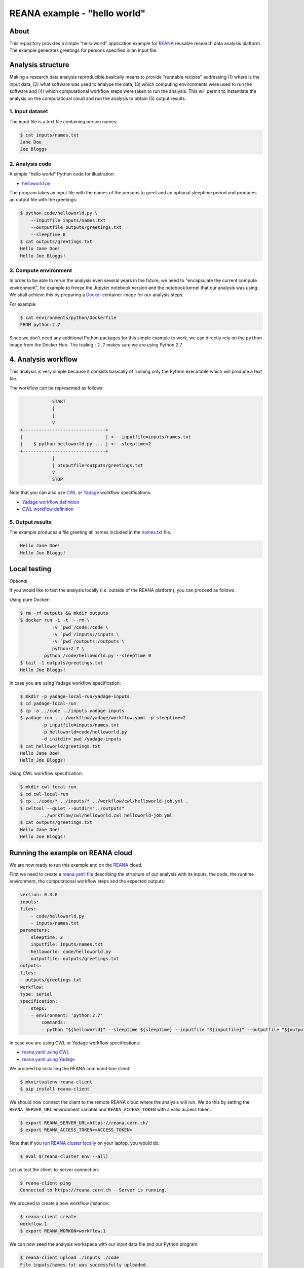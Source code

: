 ===============================
 REANA example - "hello world"
===============================

.. image:: https://img.shields.io/travis/reanahub/reana-demo-helloworld.svg
   :target: https://travis-ci.org/reanahub/reana-demo-helloworld

.. image:: https://badges.gitter.im/Join%20Chat.svg
   :target: https://gitter.im/reanahub/reana?utm_source=badge&utm_medium=badge&utm_campaign=pr-badge

.. image:: https://img.shields.io/github/license/reanahub/reana-demo-helloworld.svg
   :target: https://github.com/reanahub/reana-demo-helloworld/blob/master/COPYING

About
=====

This repository provides a simple "hello world" application example for `REANA
<http://www.reanahub.io/>`_ reusable research data analysis plaftorm. The example
generates greetings for persons specified in an input file.

Analysis structure
==================

Making a research data analysis reproducible basically means to provide
"runnable recipes" addressing (1) where is the input data, (2) what software was
used to analyse the data, (3) which computing environments were used to run the
software and (4) which computational workflow steps were taken to run the
analysis. This will permit to instantiate the analysis on the computational
cloud and run the analysis to obtain (5) output results.

1. Input dataset
----------------

The input file is a text file containing person names:

.. code-block:: console

    $ cat inputs/names.txt
    Jane Doe
    Joe Bloggs

2. Analysis code
----------------

A simple "hello world" Python code for illustration:

- `helloworld.py <code/helloworld.py>`_

The program takes an input file with the names of the persons to greet and an
optional sleeptime period and produces an output file with the greetings:

.. code-block:: console

    $ python code/helloworld.py \
        --inputfile inputs/names.txt
        --outputfile outputs/greetings.txt
        --sleeptime 0
    $ cat outputs/greetings.txt
    Hello Jane Doe!
    Hello Joe Bloggs!

3. Compute environment
----------------------

In order to be able to rerun the analysis even several years in the future, we
need to "encapsulate the current compute environment", for example to freeze the
Jupyter notebook version and the notebook kernel that our analysis was using. We
shall achieve this by preparing a `Docker <https://www.docker.com/>`_ container
image for our analysis steps.

For example:

.. code-block:: console

    $ cat environments/python/Dockerfile
    FROM python:2.7

Since we don't need any additional Python packages for this simple example to
work, we can directly rely on the ``python`` image from the Docker Hub. The
trailing ``:2.7`` makes sure we are using Python 2.7.

4. Analysis workflow
====================

This analysis is very simple because it consists basically of running only the
Python executable which will produce a text file.

The workflow can be represented as follows:

.. code-block:: console

                START
                |
                |
                V
    +-------------------------------+
    |                               | <-- inputfile=inputs/names.txt
    |    $ python helloworld.py ... | <-- sleeptime=2
    +-------------------------------+
                |
                | otuputfile=outputs/greetings.txt
                V
                STOP


Note that you can also use `CWL <http://www.commonwl.org/v1.0/>`_ or `Yadage
<https://github.com/diana-hep/yadage>`_ workflow specifications:

- `Yadage workflow definition <workflow/yadage/workflow.yaml>`_
- `CWL workflow definition <workflow/cwl/helloworld.cwl>`_

5. Output results
-----------------

The example produces a file greeting all names included in the
`names.txt <inputs/names.txt>`_ file.

.. code-block:: text

     Hello Jane Doe!
     Hello Joe Bloggs!

Local testing
=============

*Optional*

If you would like to test the analysis locally (i.e. outside of the REANA
platform), you can proceed as follows.


Using pure Docker:

.. code-block:: console

    $ rm -rf outputs && mkdir outputs
    $ docker run -i -t  --rm \
                -v `pwd`/code:/code \
                -v `pwd`/inputs:/inputs \
                -v `pwd`/outputs:/outputs \
                python:2.7 \
             python /code/helloworld.py --sleeptime 0
    $ tail -1 outputs/greetings.txt
    Hello Joe Bloggs!

In case you are using Yadage workflow specification:

.. code-block:: console

    $ mkdir -p yadage-local-run/yadage-inputs
    $ cd yadage-local-run
    $ cp -a ../code ../inputs yadage-inputs
    $ yadage-run . ../workflow/yadage/workflow.yaml -p sleeptime=2
            -p inputfile=inputs/names.txt
            -p helloworld=code/helloworld.py
            -d initdir=`pwd`/yadage-inputs
    $ cat helloworld/greetings.txt
    Hello Jane Doe!
    Hello Joe Bloggs!

Using CWL workflow specification:

.. code-block:: console

    $ mkdir cwl-local-run
    $ cd cwl-local-run
    $ cp ../code/* ../inputs/* ../workflow/cwl/helloworld-job.yml .
    $ cwltool --quiet --outdir="../outputs"
            ../workflow/cwl/helloworld.cwl helloworld-job.yml
    $ cat outputs/greetings.txt
    Hello Jane Doe!
    Hello Joe Bloggs!

Running the example on REANA cloud
==================================

We are now ready to run this example and on the `REANA <http://www.reana.io/>`_
cloud.

First we need to create a `reana.yaml <reana.yaml>`_ file describing the
structure of our analysis with its inputs, the code, the runtime environment,
the computational workflow steps and the expected outputs:

.. code-block:: yaml

    version: 0.3.0
    inputs:
    files:
        - code/helloworld.py
        - inputs/names.txt
    parameters:
        sleeptime: 2
        inputfile: inputs/names.txt
        helloworld: code/helloworld.py
        outputfile: outputs/greetings.txt
    outputs:
    files:
    - outputs/greetings.txt
    workflow:
    type: serial
    specification:
        steps:
        - environment: 'python:2.7'
            commands:
            - python "${helloworld}" --sleeptime ${sleeptime} --inputfile "${inputfile}" --outputfile "${outputfile}"

In case you are using CWL or Yadage workflow specifications:

- `reana.yaml using CWL <reana-cwl.yaml>`_
- `reana.yaml using Yadage <reana-yadage.yaml>`_

We proceed by installing the REANA command-line client:

.. code-block:: console

    $ mkvirtualenv reana-client
    $ pip install reana-client

We should now connect the client to the remote REANA cloud where the analysis
will run. We do this by setting the ``REANA_SERVER_URL`` environment variable
and ``REANA_ACCESS_TOKEN`` with a valid access token:

.. code-block:: console

    $ export REANA_SERVER_URL=https://reana.cern.ch/
    $ export REANA_ACCESS_TOKEN=<ACCESS_TOKEN>

Note that if you `run REANA cluster locally
<http://reana-cluster.readthedocs.io/en/latest/gettingstarted.html#deploy-reana-cluster-locally>`_
on your laptop, you would do:

.. code-block:: console

    $ eval $(reana-cluster env --all)

Let us test the client-to-server connection:

.. code-block:: console

    $ reana-client ping
    Connected to https://reana.cern.ch - Server is running.

We proceed to create a new workflow instance:

.. code-block:: console

    $ reana-client create
    workflow.1
    $ export REANA_WORKON=workflow.1

We can now seed the analysis workspace with our input data file and our
Python program:

.. code-block:: console

    $ reana-client upload ./inputs ./code
    File inputs/names.txt was successfully uploaded.
    File code/helloworld.py was successfully uploaded.
    $ reana-client list
    NAME                 SIZE   LAST-MODIFIED
    inputs/names.txt     18     2018-08-06 13:59:59.312452+00:00
    code/helloworld.py   2905   2018-08-06 13:58:21.134586+00:00


We can now start the workflow execution:

.. code-block:: console

    $ reana-client start
    workflow.1 has been started.

After several minutes the workflow should be successfully finished. Let us query
its status:

.. code-block:: console

    $ reana-client status
    NAME       RUN_NUMBER   CREATED               STATUS    PROGRESS
    workflow   1            2018-08-06T13:37:27   finished  1/1

We can list the output files:

.. code-block:: console

    $ reana-client list
    NAME                    SIZE   LAST-MODIFIED
    outputs/greetings.txt   32     2018-08-06 14:01:02.712452+00:00
    code/helloworld.py      2905   2018-08-06 13:58:21.134586+00:00
    inputs/names.txt        18     2018-08-06 13:59:59.312452+00:00

We finish by downloading the generated file:

.. code-block:: console

    $ reana-client download outputs/greetings.txt
    File outputs/greetings.txt downloaded to /home/reana/reanahub/reana-demo-helloworld.
    $ cat outputs/greetings.txt
    Hello Jane Doe!
    Hello Joe Bloggs!

Contributors
============

The list of contributors in alphabetical order:

- `Anton Khodak <https://orcid.org/0000-0003-3263-4553>`_ <anton.khodak@ukr.net>
- `Diego Rodriguez <https://orcid.org/0000-0003-0649-2002>`_ <diego.rodriguez@cern.ch>
- `Dinos Kousidis <https://orcid.org/0000-0002-4914-4289>`_ <dinos.kousidis@cern.ch>
- `Harri Hirvonsalo <https://orcid.org/0000-0002-5503-510X>`_ <harri.hirvonsalo@cern.ch>
- `Tibor Simko <https://orcid.org/0000-0001-7202-5803>`_ <tibor.simko@cern.ch>